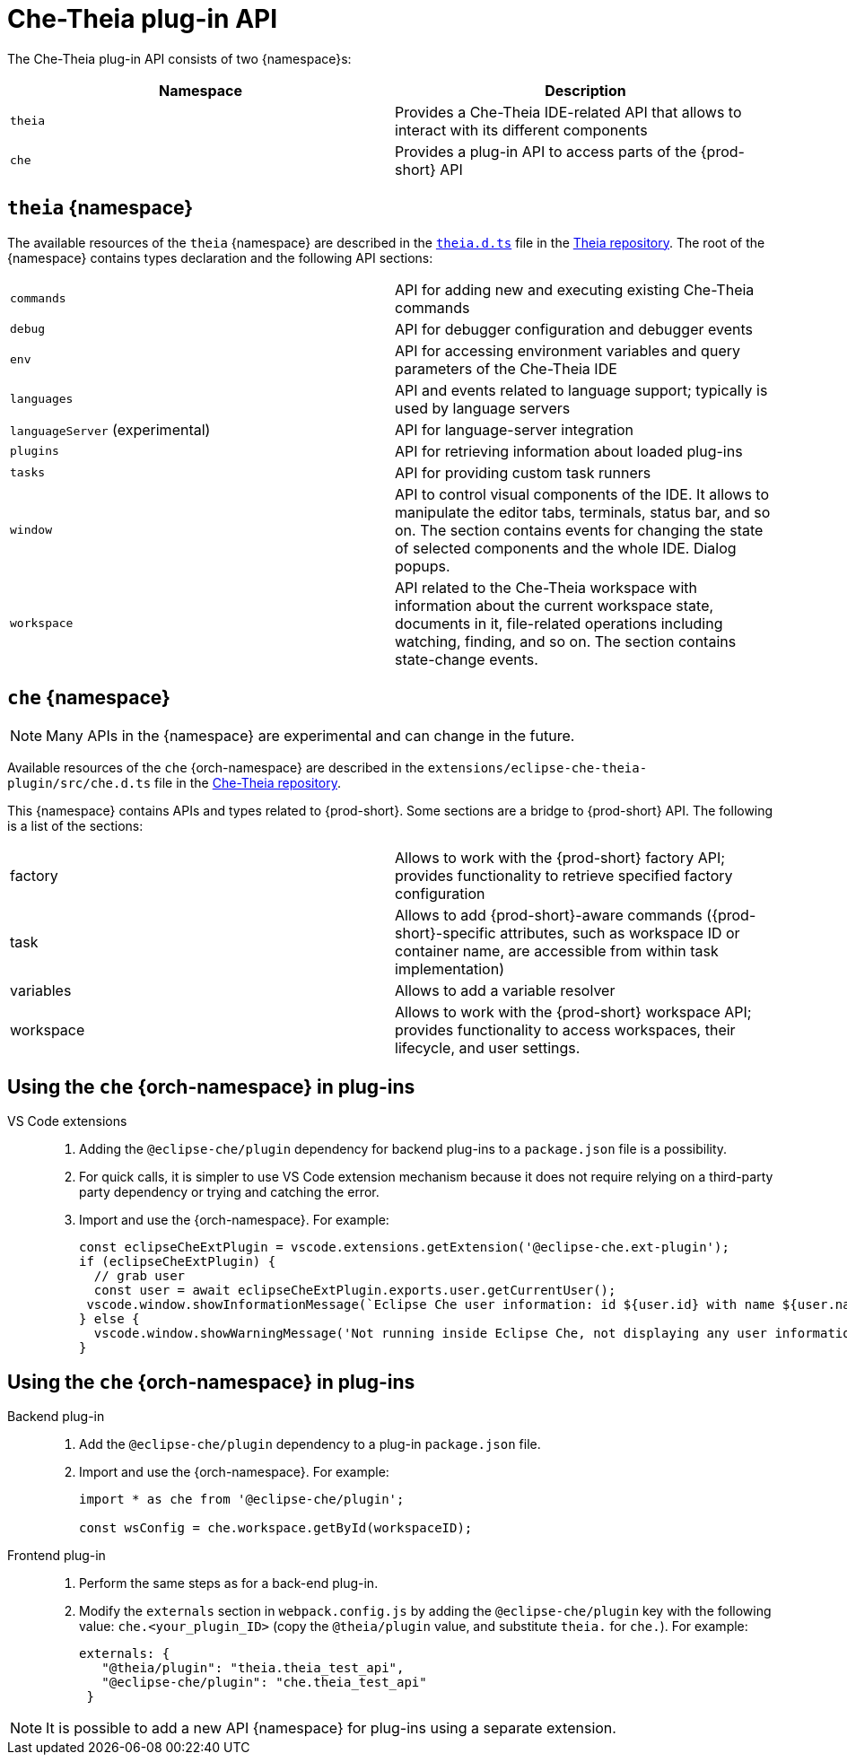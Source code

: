 

:parent-context-of-che-theia-plug-in-api: {context}

[id="che-theia-plug-in-api_{context}"]
= Che-Theia plug-in API

:context: che-theia-plug-in-api

The Che-Theia plug-in API consists of two {namespace}s:

[options="header"]
|===
| Namespace | Description
| `theia` | Provides a Che-Theia IDE-related API that allows to interact with its different components
| `che` | Provides a plug-in API to access parts of the {prod-short} API
|===


[id="theia-{namespace}_{context}"]
== `theia` {namespace}

The available resources of the `theia` {namespace} are described in the link:https://raw.githubusercontent.com/theia-ide/theia/master/packages/plugin/src/theia.d.ts[`theia.d.ts`] file in the link:https://github.com/theia-ide/theia[Theia repository]. The root of the {namespace} contains types declaration and the following API sections:

|===
| `commands` | API for adding new and executing existing Che-Theia commands
| `debug` | API for debugger configuration and debugger events
| `env` | API for accessing environment variables and query parameters of the Che-Theia IDE
| `languages` | API and events related to language support; typically is used by language servers
| `languageServer` (experimental) | API for language-server integration
| `plugins` | API for retrieving information about loaded plug-ins
| `tasks` | API for providing custom task runners
| `window` | API to control visual components of the IDE. It allows to manipulate the editor tabs, terminals, status bar, and so on. The section contains events for changing the state of selected components and the whole IDE. Dialog popups.
| `workspace` | API related to the Che-Theia workspace with information about the current workspace state, documents in it, file-related operations including watching, finding, and so on. The section contains state-change events.
|===


[id="{prod-id-short}-{namespace}_{context}"]
== `che` {namespace}

NOTE: Many APIs in the {namespace} are experimental and can change in the future.

Available resources of the `che` {orch-namespace} are described in the `extensions/eclipse-che-theia-plugin/src/che.d.ts` file in the link:https://github.com/eclipse-che/che-theia[Che-Theia repository].

This {namespace} contains APIs and types related to {prod-short}. Some sections are a bridge to {prod-short} API. The following is a list of the sections:

|===
| factory | Allows to work with the {prod-short} factory API; provides functionality to retrieve specified factory configuration
| task | Allows to add {prod-short}-aware commands ({prod-short}-specific attributes, such as workspace ID or container name, are accessible from within task implementation)
| variables | Allows to add a variable resolver
| workspace | Allows to work with the {prod-short} workspace API; provides functionality to access workspaces, their lifecycle, and user settings.
|===

[id="using-the-{prod-id-short}-in-plug-ins_{context}"]
== Using the `che` {orch-namespace} in plug-ins

VS Code extensions::
+
. Adding the `@eclipse-che/plugin` dependency for backend plug-ins to a `package.json` file is a possibility.
. For quick calls, it is simpler to use VS Code extension mechanism because it does not require relying on a third-party party dependency or trying and catching the error.
+
. Import and use the {orch-namespace}. For example:
+
[source,typescript]
----
const eclipseCheExtPlugin = vscode.extensions.getExtension('@eclipse-che.ext-plugin');
if (eclipseCheExtPlugin) {
  // grab user
  const user = await eclipseCheExtPlugin.exports.user.getCurrentUser();
 vscode.window.showInformationMessage(`Eclipse Che user information: id ${user.id} with name ${user.name}`);
} else {
  vscode.window.showWarningMessage('Not running inside Eclipse Che, not displaying any user information');
}
----

[id="using-the-{prod-id-short}-namespace-in-plug-ins_{context}"]
== Using the `che` {orch-namespace} in plug-ins

Backend plug-in::
+
. Add the `@eclipse-che/plugin` dependency to a plug-in `package.json` file.
+
. Import and use the {orch-namespace}. For example:
+
[source,typescript]
----
import * as che from '@eclipse-che/plugin';

const wsConfig = che.workspace.getById(workspaceID);
----

Frontend plug-in::
+
. Perform the same steps as for a back-end plug-in.
+
. Modify the `externals` section in `webpack.config.js` by adding the `@eclipse-che/plugin` key with the following value: `che.<your_plugin_ID>` (copy the `@theia/plugin` value, and substitute `theia.` for `che.`). For example:
+
[source,javascript]
----
externals: {
   "@theia/plugin": "theia.theia_test_api",
   "@eclipse-che/plugin": "che.theia_test_api"
 }
----

NOTE: It is possible to add a new API {namespace} for plug-ins using a separate extension.

:context: {parent-context-of-che-theia-plug-in-api}
